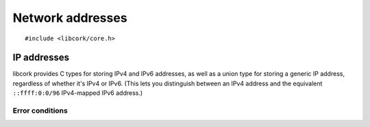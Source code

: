 .. _net-addresses:

*****************
Network addresses
*****************

.. highlight:: c

::

  #include <libcork/core.h>


IP addresses
------------

libcork provides C types for storing IPv4 and IPv6 addresses, as well as
a union type for storing a generic IP address, regardless of whether
it's IPv4 or IPv6.  (This lets you distinguish between an IPv4 address
and the equivalent ``::ffff:0:0/96`` IPv4-mapped IPv6 address.)

.. type:: struct cork_ipv4
          struct cork_ipv6

   An IPv4 or IPv6 address.  The address is stored in memory exactly as
   it would be if sent over a network connection — i.e., in
   network-endian order, regardless of the endianness of the current
   host.  The types are also guaranteed to be exactly the size of an
   actual IPv4 or IPv6 address (without additional padding), so they can
   be embedded directly into ``struct`` types that represent binary
   disk/wire formats.

   The contents of these types should be considered opaque.  You should
   use the accessor functions defined below to interact with the IP
   address.

.. type:: struct cork_ip

   A single union type that can contain either an IPv4 or IPv6 address.
   This type contains a discriminator field, so you can't use it
   directly in a binary disk/wire format type.

   .. member:: unsigned int  version

      Either ``4`` or ``6``, indicating whether the current IP address
      is an IPv4 address or an IPv6 address.

   .. member:: struct cork_ipv4  ip.v4
               struct cork_ipv6  ip.v6

      Gives you access to the underlying :c:type:`cork_ipv4` or
      :c:type:`cork_ipv6` instance for the current address.  It's your
      responsibility to check the :c:member:`cork_ip.version` field and
      only access the union branch that corresponds to the current IP
      version.


.. function:: bool cork_ipv4_copy(struct cork_ipv4 \*addr, const void \*src)
              bool cork_ipv6_copy(struct cork_ipv6 \*addr, const void \*src)
              bool cork_ip_from_ipv4(struct cork_ip \*addr, const void \*src)
              bool cork_ip_from_ipv6(struct cork_ip \*addr, const void \*src)

   Initializes a :c:type:`cork_ipv4`, :c:type:`cork_ipv6`, or
   :c:type:`cork_ip` instance from an existing IP address somewhere in
   memory.  The existing address doesn't have to be an instance of the
   :c:type:`cork_ipv4` or :c:type:`cork_ipv6` types, but it does have to
   be a well-formed address.  (For IPv4, it must be 4 bytes long; for
   IPv6, 16 bytes long.  And in both cases, the address must already be
   in network-endian order, regardless of the host's endianness.)


.. function:: bool cork_ipv4_init(struct cork_ipv4 \*addr, const char \*str, struct cork_error \*err)
              bool cork_ipv6_init(struct cork_ipv6 \*addr, const char \*str, struct cork_error \*err)
              bool cork_ip_init(struct cork_ip \*addr, const char \*str, struct cork_error \*err)

   Initializes a :c:type:`cork_ipv4`, :c:type:`cork_ipv6`, or
   :c:type:`cork_ip` instance from the string representation of an IP
   address.  *str* must point to a string containing a well-formed IP
   address.  (Dotted-quad for an IPv4, and colon-hex for IPv6.)
   Moreover, the version of the IP address in *str* must be compatible
   with the function that you call: it can't be an IPv6 address if you
   call ``cork_ipv4_init``, and it can't be an IPv4 address if you call
   ``cork_ipv6_init``.

   If *str* doesn't represent a valid address (of a compatible IP
   version), then we leave *addr* unchanged, fill in *err* with a
   :c:data:`CORK_NET_ADDRESS_PARSE_ERROR` error, and return ``false``.


.. function:: bool cork_ipv4_equal(const struct cork_ipv4 \*addr1, const struct cork_ipv4 \*addr2)
              bool cork_ipv6_equal(const struct cork_ipv6 \*addr1, const struct cork_ipv6 \*addr2)
              bool cork_ip_equal(const struct cork_ip \*addr1, const struct cork_ip \*addr2)

   Checks two IP addresses for equality.


.. macro:: CORK_IPV4_STRING_LENGTH
           CORK_IPV6_STRING_LENGTH
           CORK_IP_STRING_LENGTH

   The maximum length of the string representation of an IPv4, IPv6, or
   generic IP address, including a ``NUL`` terminator.

.. function:: void cork_ipv4_to_raw_string(const struct cork_ipv4 \*addr, char \*dest)
              void cork_ipv6_to_raw_string(const struct cork_ipv6 \*addr, char \*dest)
              void cork_ip_to_raw_string(const struct cork_ip \*addr, char \*dest)

   Fills in *dest* with the string representation of an IPv4, IPv6, or
   generic IP address.  You are responsible for ensuring that *dest* is
   large enough to hold the string representation of any valid IP
   address of the given version.  The
   :c:macro:`CORK_IPV4_STRING_LENGTH`,
   :c:macro:`CORK_IPV6_STRING_LENGTH`, and
   :c:macro:`CORK_IP_STRING_LENGTH` macros can be helpful for this::

     char  buf[CORK_IPV4_STRING_LENGTH];
     struct cork_ipv4  addr;
     cork_ipv4_to_raw_string(&addr, buf);


.. _net-address-errors:

Error conditions
~~~~~~~~~~~~~~~~

.. macro:: CORK_NET_ADDRESS_ERROR
           CORK_NET_ADDRESS_UNKNOWN_ERROR
           CORK_NET_ADDRESS_PARSE_ERROR

   The error class and codes used for :ref:`error conditions <errors>`
   raised by the functions in this section.

.. function:: int cork_ipv4_parse_error_set(struct cork_alloc \*alloc, struct cork_error \*err, const char \*invalid_str)
              int cork_ipv6_parse_error_set(struct cork_alloc \*alloc, struct cork_error \*err, const char \*invalid_str)
              int cork_ip_parse_error_set(struct cork_alloc \*alloc, struct cork_error \*err, const char \*invalid_str)

   Fills in *err* to indicate that *invalid_str* doesn't represent a
   valid IPv4, IPv6, or generic IP address.  The invalid string will be
   included in the human-readable error message, so you must ensure that
   *invalid_str* remains live for at least as long as *err* does.

.. function:: int cork_ipv4_unknown_error_set(struct cork_alloc \*alloc, struct cork_error \*err)
              int cork_ipv6_unknown_error_set(struct cork_alloc \*alloc, struct cork_error \*err)
              int cork_ip_unknown_error_set(struct cork_alloc \*alloc, struct cork_error \*err)

   Fills in *err* to indicate that there was some unknown error while
   parsing a IPv4, IPv6, or generic IP address.
